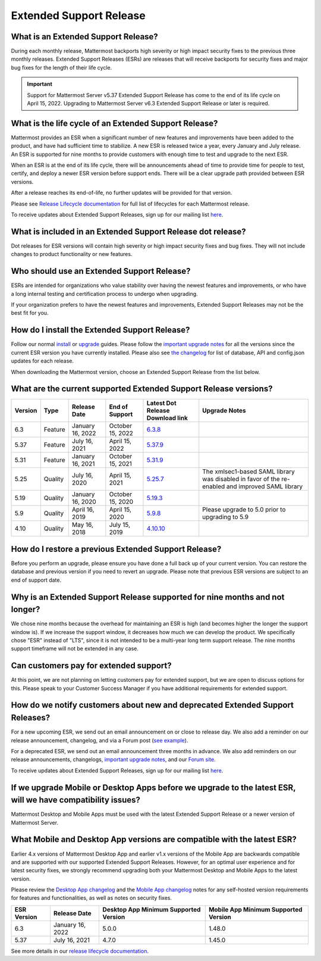 Extended Support Release
========================

|all-plans| |self-hosted|

.. |all-plans| image:: ../images/all-plans-badge.png
  :scale: 30
  :target: https://mattermost.com/pricing
  :alt: Available in Mattermost Free and Starter subscription plans.

.. |self-hosted| image:: ../images/self-hosted-badge.png
  :scale: 30
  :target: https://mattermost.com/deploy
  :alt: Available for Mattermost Self-Hosted deployments.

What is an Extended Support Release?
------------------------------------

During each monthly release, Mattermost backports high severity or high impact security fixes to the previous three monthly releases. Extended Support Releases (ESRs) are releases that will receive backports for security fixes and major bug fixes for the length of their life cycle.

.. important::
  Support for Mattermost Server v5.37 Extended Support Release has come to the end of its life cycle on April 15, 2022. Upgrading to Mattermost Server v6.3 Extended Support Release or later is required.

What is the life cycle of an Extended Support Release?
------------------------------------------------------

Mattermost provides an ESR when a significant number of new features and improvements have been added to the product, and have had sufficient time to stabilize. A new ESR is released twice a year, every January and July release. An ESR is supported for nine months to provide customers with enough time to test and upgrade to the next ESR.

When an ESR is at the end of its life cycle, there will be announcements ahead of time to provide time for people to test, certify, and deploy a newer ESR version before support ends. There will be a clear upgrade path provided between ESR versions. 

After a release reaches its end-of-life, no further updates will be provided for that version.

Please see `Release Lifecycle documentation <https://docs.mattermost.com/upgrade/release-lifecycle.html>`_ for full list of lifecycles for each Mattermost release.

To receive updates about Extended Support Releases, sign up for our mailing list `here <https://eepurl.com/dCKn2P>`__.

.. image:: ../images/esr-graphic.png
   :alt: Timeline-based chart showing the lifecycle of Mattermost Extended Support Releases and feature releases from last year and this year.

What is included in an Extended Support Release dot release? 
------------------------------------------------------------

Dot releases for ESR versions will contain high severity or high impact security fixes and bug fixes. They will not include changes to product functionality or new features. 

Who should use an Extended Support Release? 
-------------------------------------------

ESRs are intended for organizations who value stability over having the newest features and improvements, or who have a long internal testing and certification process to undergo when upgrading.

If your organization prefers to have the newest features and improvements, Extended Support Releases may not be the best fit for you.

How do I install the Extended Support Release?
----------------------------------------------

Follow our normal `install <https://docs.mattermost.com/guides/deployment.html#install-guides>`__ or `upgrade <https://docs.mattermost.com/upgrade/upgrading-mattermost-server.html>`__ guides. Please follow the `important upgrade notes <https://docs.mattermost.com/upgrade/important-upgrade-notes.html>`_ for all the versions since the current ESR version you have currently installed. Please also see `the changelog <https://docs.mattermost.com/install/self-managed-changelog.html>`_ for list of database, API and config.json updates for each release.

When downloading the Mattermost version, choose an Extended Support Release from the list below.

What are the current supported Extended Support Release versions? 
-----------------------------------------------------------------

+-------------+----------------+------------------+------------------+--------------------------------------------------------------------------------------------+-----------------------------------------------------+
| Version     | Type           | Release Date     | End of Support   | Latest Dot Release Download link                                                           | Upgrade Notes                                       |
+=============+================+==================+==================+============================================================================================+=====================================================+
| 6.3         | Feature        | January 16, 2022 | October 15, 2022 | `6.3.8 <https://releases.mattermost.com/6.3.8/mattermost-6.3.8-linux-amd64.tar.gz>`_       |                                                     |
+-------------+----------------+------------------+------------------+--------------------------------------------------------------------------------------------+-----------------------------------------------------+
| 5.37        | Feature        | July 16, 2021    | April 15, 2022   | `5.37.9 <https://releases.mattermost.com/5.37.9/mattermost-5.37.9-linux-amd64.tar.gz>`_    |                                                     |
+-------------+----------------+------------------+------------------+--------------------------------------------------------------------------------------------+-----------------------------------------------------+
| 5.31        | Feature        | January 16, 2021 | October 15, 2021 | `5.31.9 <https://releases.mattermost.com/5.31.9/mattermost-5.31.9-linux-amd64.tar.gz>`_    |                                                     |
+-------------+----------------+------------------+------------------+--------------------------------------------------------------------------------------------+-----------------------------------------------------+
| 5.25        | Quality        | July 16, 2020    | April 15, 2021   | `5.25.7 <https://releases.mattermost.com/5.25.7/mattermost-5.25.7-linux-amd64.tar.gz>`_    | The xmlsec1-based SAML library was disabled in      |
|             |                |                  |                  |                                                                                            | favor of the re-enabled and improved SAML library   |
+-------------+----------------+------------------+------------------+--------------------------------------------------------------------------------------------+-----------------------------------------------------+
| 5.19        | Quality        | January 16, 2020 | October 15, 2020 | `5.19.3 <https://releases.mattermost.com/5.19.3/mattermost-5.19.3-linux-amd64.tar.gz>`_    |                                                     |
+-------------+----------------+------------------+------------------+--------------------------------------------------------------------------------------------+-----------------------------------------------------+
| 5.9         | Quality        | April 16, 2019   | April 15, 2020   | `5.9.8 <https://releases.mattermost.com/5.9.8/mattermost-5.9.8-linux-amd64.tar.gz>`_       | Please upgrade to 5.0 prior to upgrading to 5.9     |
+-------------+----------------+------------------+------------------+--------------------------------------------------------------------------------------------+-----------------------------------------------------+
| 4.10        | Quality        | May 16, 2018     | July 15, 2019    | `4.10.10 <https://releases.mattermost.com/4.10.10/mattermost-4.10.10-linux-amd64.tar.gz>`_ |                                                     |
+-------------+----------------+------------------+------------------+--------------------------------------------------------------------------------------------+-----------------------------------------------------+

How do I restore a previous Extended Support Release?
-----------------------------------------------------

Before you perform an upgrade, please ensure you have done a full back up of your current version.  You can restore the database and previous version if you need to revert an upgrade.  Please note that previous ESR versions are subject to an end of support date.

Why is an Extended Support Release supported for nine months and not longer?
----------------------------------------------------------------------------

We chose nine months because the overhead for maintaining an ESR is high (and becomes higher the longer the support window is).
If we increase the support window, it decreases how much we can develop the product. We specifically chose "ESR" instead of "LTS", since it is not intended to be a multi-year long term support release. The nine months support timeframe will not be extended in any case.

Can customers pay for extended support?
---------------------------------------

At this point, we are not planning on letting customers pay for extended support, but we are open to discuss options for this. Please speak to your Customer Success Manager if you have additional requirements for extended support.

How do we notify customers about new and deprecated Extended Support Releases?
------------------------------------------------------------------------------

For a new upcoming ESR, we send out an email announcement on or close to release day. We also add a reminder on our release announcement, changelog, and via a Forum post (`see example <https://forum.mattermost.com/t/upcoming-extended-support-release-updates/8526>`_).

For a deprecated ESR, we send out an email announcement three months in advance. We also add reminders on our release announcements, changelogs, `important upgrade notes <https://docs.mattermost.com/upgrade/important-upgrade-notes.html>`_, and our `Forum site <https://forum.mattermost.com/>`_.

To receive updates about Extended Support Releases, sign up for our mailing list `here <https://eepurl.com/dCKn2P>`_.

If we upgrade Mobile or Desktop Apps before we upgrade to the latest ESR, will we have compatibility issues?
------------------------------------------------------------------------------------------------------------

Mattermost Desktop and Mobile Apps must be used with the latest Extended Support Release or a newer version of Mattermost Server.

What Mobile and Desktop App versions are compatible with the latest ESR?
-----------------------------------------------------------------------

Earlier 4.x versions of Mattermost Desktop App and earlier v1.x versions of the Mobile App are backwards compatible and are supported with our supported Extended Support Releases. However, for an optimal user experience and for latest security fixes, we strongly recommend upgrading both your Mattermost Desktop and Mobile Apps to the latest version.

Please review the `Desktop App changelog <https://docs.mattermost.com/install/desktop-app-changelog.html>`_ and the `Mobile App changelog <https://docs.mattermost.com/deploy/mobile-app-changelog.html>`_ notes for any self-hosted version requirements for features and functionalities, as well as notes on security fixes.

+-------------+------------------+-----------------------------------------+----------------------------------------+
| ESR Version | Release Date     | Desktop App Minimum Supported Version   | Mobile App Minimum Supported Version   |
+=============+==================+=========================================+========================================+
| 6.3         | January 16, 2022 | 5.0.0                                   | 1.48.0                                 |
+-------------+------------------+-----------------------------------------+----------------------------------------+
| 5.37        | July 16, 2021    | 4.7.0                                   | 1.45.0                                 |
+-------------+------------------+-----------------------------------------+----------------------------------------+

See more details in our `release lifecycle documentation <https://docs.mattermost.com/upgrade/release-lifecycle.html#desktop-and-mobile-app-server-compatibility>`_.
